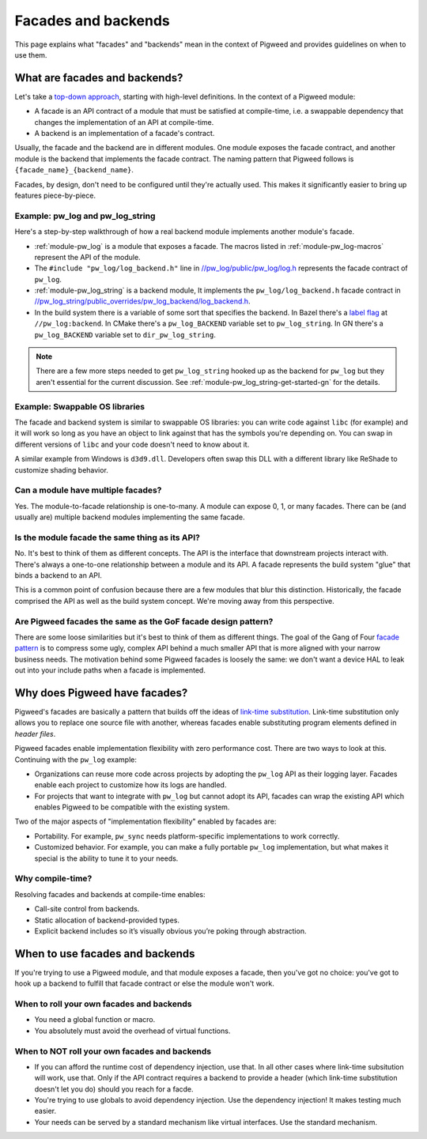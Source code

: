 .. _docs-facades:

====================
Facades and backends
====================
This page explains what "facades" and "backends" mean in the context of Pigweed
and provides guidelines on when to use them.

.. _docs-facades-definition:

------------------------------
What are facades and backends?
------------------------------
.. _top-down approach: https://en.wikipedia.org/wiki/Bottom%E2%80%93up_and_top%E2%80%93down_design

Let's take a `top-down approach`_, starting with high-level definitions.
In the context of a Pigweed module:

* A facade is an API contract of a module that must be satisfied at compile-time,
  i.e. a swappable dependency that changes the implementation of an API at
  compile-time.
* A backend is an implementation of a facade's contract.

Usually, the facade and the backend are in different modules. One module
exposes the facade contract, and another module is the backend that implements
the facade contract. The naming pattern that Pigweed follows is
``{facade_name}_{backend_name}``.

Facades, by design, don't need to be configured until they're actually used.
This makes it significantly easier to bring up features piece-by-piece.

Example: pw_log and pw_log_string
=================================
Here's a step-by-step walkthrough of how a real backend module implements
another module's facade.

.. _//pw_log/public/pw_log/log.h: https://cs.opensource.google/pigweed/pigweed/+/main:pw_log/public/pw_log/log.h
.. _//pw_log_string/public_overrides/pw_log_backend/log_backend.h: https://cs.opensource.google/pigweed/pigweed/+/main:pw_log_string/public_overrides/pw_log_backend/log_backend.h

* :ref:`module-pw_log` is a module that exposes a facade. The macros listed in
  :ref:`module-pw_log-macros` represent the API of the module.
* The ``#include "pw_log/log_backend.h"`` line in `//pw_log/public/pw_log/log.h`_
  represents the facade contract of ``pw_log``.
* :ref:`module-pw_log_string` is a backend module, It implements the
  ``pw_log/log_backend.h`` facade contract in
  `//pw_log_string/public_overrides/pw_log_backend/log_backend.h`_.
* In the build system there is a variable of some sort that specifies the
  backend. In Bazel there's a `label
  flag <https://bazel.build/extending/config#label-typed-build-settings>`_
  at ``//pw_log:backend``. In CMake there's a ``pw_log_BACKEND`` variable set
  to ``pw_log_string``. In GN there's a ``pw_log_BACKEND`` variable set to
  ``dir_pw_log_string``.

.. note::

   There are a few more steps needed to get ``pw_log_string`` hooked up as the
   backend for ``pw_log`` but they aren't essential for the current discussion.
   See :ref:`module-pw_log_string-get-started-gn` for the details.

Example: Swappable OS libraries
===============================
The facade and backend system is similar to swappable OS libraries: you can
write code against ``libc`` (for example) and it will work so long as you have
an object to link against that has the symbols you're depending on. You can
swap in different versions of ``libc`` and your code doesn't need to know about
it.

A similar example from Windows is ``d3d9.dll``. Developers often swap this DLL
with a different library like ReShade to customize shading behavior.

Can a module have multiple facades?
===================================
Yes. The module-to-facade relationship is one-to-many. A module can expose
0, 1, or many facades. There can be (and usually are) multiple backend modules
implementing the same facade.

Is the module facade the same thing as its API?
===============================================
No. It's best to think of them as different concepts. The API is the interface
that downstream projects interact with. There's always a one-to-one relationship
between a module and its API. A facade represents the build system "glue" that
binds a backend to an API.

This is a common point of confusion because there are a few modules that
blur this distinction. Historically, the facade comprised the API as well as
the build system concept. We're moving away from this perspective.

Are Pigweed facades the same as the GoF facade design pattern?
==============================================================
.. _facade pattern: https://en.wikipedia.org/wiki/Facade_pattern

There are some loose similarities but it's best to think of them as different
things. The goal of the Gang of Four `facade pattern`_ is to compress some
ugly, complex API behind a much smaller API that is more aligned with your
narrow business needs. The motivation behind some Pigweed facades is loosely
the same: we don't want a device HAL to leak out into your include paths when
a facade is implemented.

------------------------------
Why does Pigweed have facades?
------------------------------
Pigweed's facades are basically a pattern that builds off the ideas of
`link-time substitution <https://bramtertoolen.medium.com/91ffd4ef8687>`_.
Link-time substitution only allows you to replace one source file with another,
whereas facades enable substituting program elements defined in *header files*.

Pigweed facades enable implementation flexibility with zero performance cost.
There are two ways to look at this. Continuing with the ``pw_log`` example:

* Organizations can reuse more code across projects by adopting the ``pw_log``
  API as their logging layer. Facades enable each project to customize how
  its logs are handled.
* For projects that want to integrate with ``pw_log`` but cannot adopt its
  API, facades can wrap the existing API which enables Pigweed to be compatible
  with the existing system.

Two of the major aspects of "implementation flexibility" enabled by facades are:

* Portability. For example, ``pw_sync`` needs platform-specific
  implementations to work correctly.
* Customized behavior. For example, you can make a fully portable ``pw_log``
  implementation, but what makes it special is the ability to tune it to your
  needs.

Why compile-time?
=================
Resolving facades and backends at compile-time enables:

* Call-site control from backends.
* Static allocation of backend-provided types.
* Explicit backend includes so it’s visually obvious you’re poking through
  abstraction.

--------------------------------
When to use facades and backends
--------------------------------
If you're trying to use a Pigweed module, and that module exposes a facade,
then you've got no choice: you've got to hook up a backend to fulfill that
facade contract or else the module won't work.

When to roll your own facades and backends
==========================================
* You need a global function or macro.
* You absolutely must avoid the overhead of virtual functions.

When to NOT roll your own facades and backends
==============================================
* If you can afford the runtime cost of dependency injection, use that.
  In all other cases where link-time subsitution will work, use that.
  Only if the API contract requires a backend to provide a header (which
  link-time substitution doesn't let you do) should you reach for a facde.
* You're trying to use globals to avoid dependency injection. Use
  the dependency injection! It makes testing much easier.
* Your needs can be served by a standard mechanism like virtual interfaces.
  Use the standard mechanism.
